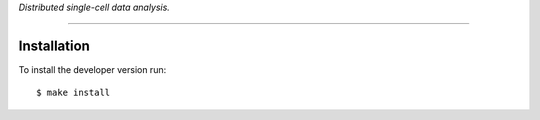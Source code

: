 *Distributed single-cell data analysis.*

---------

Installation
------------

To install the developer version run::

   $ make install
